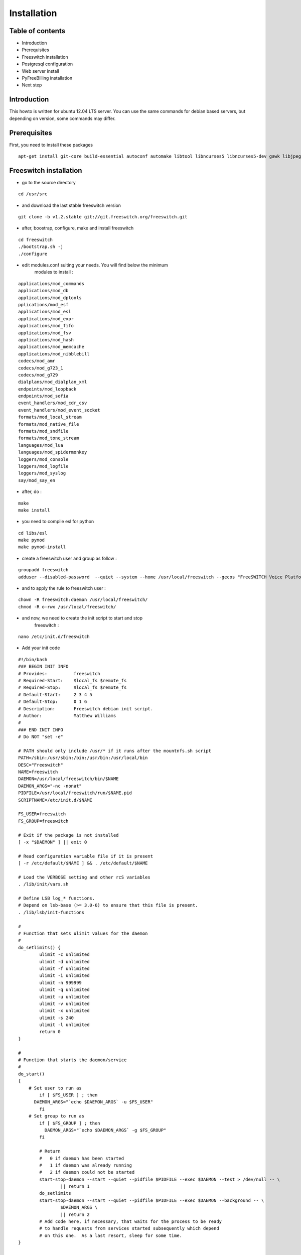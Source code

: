 Installation
************

Table of contents
=================

* Introduction
* Prerequisites
* Freeswitch installation
* Postgresql configuration
* Web server install
* PyFreeBilling installation
* Next step

Introduction
============

This howto is written for ubuntu 12.04 LTS server. You can use the same
commands for debian based servers, but depending on version, some
commands may differ.

Prerequisites
=============

First, you need to install these packages

::

    apt-get install git-core build-essential autoconf automake libtool libncurses5 libncurses5-dev gawk libjpeg-dev zlib1g-dev pkg-config libssl-dev libpq-dev unixodbc-dev odbc-postgresql postgresql postgresql-client libpq-dev libxml2-dev libxslt-dev ntp ntpdate

Freeswitch installation
=======================

* go to the source directory

::

    cd /usr/src

* and download the last stable freeswitch version

::

    git clone -b v1.2.stable git://git.freeswitch.org/freeswitch.git

* after, boostrap, configure, make and install freeswitch

::

    cd freeswitch
    ./bootstrap.sh -j
    ./configure

* edit modules.conf suiting your needs. You will find below the minimum
   modules to install :

::

   applications/mod_commands
   applications/mod_db
   applications/mod_dptools
   pplications/mod_esf
   applications/mod_esl
   applications/mod_expr
   applications/mod_fifo
   applications/mod_fsv
   applications/mod_hash
   applications/mod_memcache
   applications/mod_nibblebill
   codecs/mod_amr
   codecs/mod_g723_1
   codecs/mod_g729
   dialplans/mod_dialplan_xml
   endpoints/mod_loopback
   endpoints/mod_sofia
   event_handlers/mod_cdr_csv
   event_handlers/mod_event_socket
   formats/mod_local_stream
   formats/mod_native_file
   formats/mod_sndfile
   formats/mod_tone_stream
   languages/mod_lua
   languages/mod_spidermonkey
   loggers/mod_console
   loggers/mod_logfile
   loggers/mod_syslog
   say/mod_say_en

* after, do :

::

    make
    make install

* you need to compile esl for python

::

    cd libs/esl
    make pymod
    make pymod-install

* create a freeswitch user and group as follow :

::

    groupadd freeswitch
    adduser --disabled-password  --quiet --system --home /usr/local/freeswitch --gecos "FreeSWITCH Voice Platform" --ingroup daemon freeswitch

* and to apply the rule to freeswitch user :

::

    chown -R freeswitch:daemon /usr/local/freeswitch/
    chmod -R o-rwx /usr/local/freeswitch/

* and now, we need to create the init script to start and stop
   freeswitch :

::

    nano /etc/init.d/freeswitch

* Add your init code

::

	#!/bin/bash
	### BEGIN INIT INFO
	# Provides:          freeswitch
	# Required-Start:    $local_fs $remote_fs
	# Required-Stop:     $local_fs $remote_fs
	# Default-Start:     2 3 4 5
	# Default-Stop:      0 1 6
	# Description:       Freeswitch debian init script.
	# Author:            Matthew Williams
	#
	### END INIT INFO
	# Do NOT "set -e"
	 
	# PATH should only include /usr/* if it runs after the mountnfs.sh script
	PATH=/sbin:/usr/sbin:/bin:/usr/bin:/usr/local/bin
	DESC="Freeswitch"
	NAME=freeswitch
	DAEMON=/usr/local/freeswitch/bin/$NAME
	DAEMON_ARGS="-nc -nonat"
	PIDFILE=/usr/local/freeswitch/run/$NAME.pid
	SCRIPTNAME=/etc/init.d/$NAME
	 
	FS_USER=freeswitch
	FS_GROUP=freeswitch
	 
	# Exit if the package is not installed
	[ -x "$DAEMON" ] || exit 0
	 
	# Read configuration variable file if it is present
	[ -r /etc/default/$NAME ] && . /etc/default/$NAME
	 
	# Load the VERBOSE setting and other rcS variables
	. /lib/init/vars.sh
	 
	# Define LSB log_* functions.
	# Depend on lsb-base (>= 3.0-6) to ensure that this file is present.
	. /lib/lsb/init-functions
	 
	#
	# Function that sets ulimit values for the daemon
	#
	do_setlimits() {
	        ulimit -c unlimited
	        ulimit -d unlimited
	        ulimit -f unlimited
	        ulimit -i unlimited
	        ulimit -n 999999
	        ulimit -q unlimited
	        ulimit -u unlimited
	        ulimit -v unlimited
	        ulimit -x unlimited
	        ulimit -s 240
	        ulimit -l unlimited
	        return 0
	}
	 
	#
	# Function that starts the daemon/service
	#
	do_start()
	{
	    # Set user to run as
	        if [ $FS_USER ] ; then
	      DAEMON_ARGS="`echo $DAEMON_ARGS` -u $FS_USER"
	        fi
	    # Set group to run as
	        if [ $FS_GROUP ] ; then
	          DAEMON_ARGS="`echo $DAEMON_ARGS` -g $FS_GROUP"
	        fi
	 
	        # Return
	        #   0 if daemon has been started
	        #   1 if daemon was already running
	        #   2 if daemon could not be started
	        start-stop-daemon --start --quiet --pidfile $PIDFILE --exec $DAEMON --test > /dev/null -- \
	                || return 1
	        do_setlimits
	        start-stop-daemon --start --quiet --pidfile $PIDFILE --exec $DAEMON --background -- \
	                $DAEMON_ARGS \
	                || return 2
	        # Add code here, if necessary, that waits for the process to be ready
	        # to handle requests from services started subsequently which depend
	        # on this one.  As a last resort, sleep for some time.
	}
	 
	#
	# Function that stops the daemon/service
	#
	do_stop()
	{
	        # Return
	        #   0 if daemon has been stopped
	        #   1 if daemon was already stopped
	        #   2 if daemon could not be stopped
	        #   other if a failure occurred
	        start-stop-daemon --stop --quiet --retry=TERM/30/KILL/5 --pidfile $PIDFILE --name $NAME
	        RETVAL="$?"
	        [ "$RETVAL" = 2 ] && return 2
	        # Wait for children to finish too if this is a daemon that forks
	        # and if the daemon is only ever run from this initscript.
	        # If the above conditions are not satisfied then add some other code
	        # that waits for the process to drop all resources that could be
	        # needed by services started subsequently.  A last resort is to
	        # sleep for some time.
	        start-stop-daemon --stop --quiet --oknodo --retry=0/30/KILL/5 --exec $DAEMON
	        [ "$?" = 2 ] && return 2
	        # Many daemons don't delete their pidfiles when they exit.
	        rm -f $PIDFILE
	        return "$RETVAL"
	}
	 
	#
	# Function that sends a SIGHUP to the daemon/service
	#
	do_reload() {
	        #
	        # If the daemon can reload its configuration without
	        # restarting (for example, when it is sent a SIGHUP),
	        # then implement that here.
	        #
	        start-stop-daemon --stop --signal 1 --quiet --pidfile $PIDFILE --name $NAME
	        return 0
	}
	 
	case "$1" in
	  start)
	        [ "$VERBOSE" != no ] && log_daemon_msg "Starting $DESC" "$NAME"
	        do_start
	        case "$?" in
	                0|1) [ "$VERBOSE" != no ] && log_end_msg 0 ;;
	                2) [ "$VERBOSE" != no ] && log_end_msg 1 ;;
	        esac
	        ;;
	  stop)
	        [ "$VERBOSE" != no ] && log_daemon_msg "Stopping $DESC" "$NAME"
	        do_stop
	        case "$?" in
	                0|1) [ "$VERBOSE" != no ] && log_end_msg 0 ;;
	                2) [ "$VERBOSE" != no ] && log_end_msg 1 ;;
	        esac
	        ;;
	  status)
	       status_of_proc -p $PIDFILE $DAEMON $NAME && exit 0 || exit $?
	       ;;
	  #reload|force-reload)
	        #
	        # If do_reload() is not implemented then leave this commented out
	        # and leave 'force-reload' as an alias for 'restart'.
	        #
	        #log_daemon_msg "Reloading $DESC" "$NAME"
	        #do_reload
	        #log_end_msg $?
	        #;;
	  restart|force-reload)
	        #
	        # If the "reload" option is implemented then remove the
	        # 'force-reload' alias
	        #
	        log_daemon_msg "Restarting $DESC" "$NAME"
	        do_stop
	        case "$?" in
	          0|1)
	                do_start
	                case "$?" in
	                        0) log_end_msg 0 ;;
	                        1) log_end_msg 1 ;; # Old process is still running
	                        *) log_end_msg 1 ;; # Failed to start
	                esac
	                ;;
	          *)
	                # Failed to stop
	                log_end_msg 1
	                ;;
	        esac
	        ;;
	  *)
	        #echo "Usage: $SCRIPTNAME {start|stop|restart|reload|force-reload}" >&2
	        echo "Usage: $SCRIPTNAME {start|stop|restart|force-reload}" >&2
	        exit 3
	        ;;
	esac
	 
	exit 0

* make this script executable :

::

    chmod +x /etc/init.d/freeswitch
    update-rc.d freeswitch defaults

* add the cli link :

::

	ln -s /usr/local/freeswitch/bin/fs_cli /bin/fs_cli

Postgresql configuration
========================

* create user and database :

::

    sudo -i -u postgres   

::

    createuser -P pyfreebilling   
        Enter password for new role:    
        Enter it again:    
        Shall the new role be a superuser? (y/n) n   
        Shall the new role be allowed to create databases? (y/n) y   
        Shall the new role be allowed to create more new roles? (y/n) y  

::

    createdb -O pyfreebilling -E UTF8 pyfreebilling

* set odbc parameters; you need to edit /etc/odbc.ini

::

    [freeswitch]   
    Driver = PostgreSQL   
    Description = Connection to POSTGRESQL   
    Servername = 127.0.0.1   
    Port = 5432   
    Protocol = 6.4   
    FetchBufferSize = 99   
    Username = pyfreebilling   
    Password =    
    Database = pyfreebilling   
    ReadOnly = no   
    Debug = 0   
    CommLog = 0

* edit /etc/odbcinst.ini

::

    [PostgreSQL]   
    Description     = PostgreSQL ODBC driver (Unicode version)   
    Driver          = /usr/lib/x86_64-linux-gnu/odbc/psqlodbcw.so   
    Setup           = /usr/lib/x86_64-linux-gnu/odbc/libodbcpsqlS.so   
    Debug           = 0   
    CommLog         = 0   
    UsageCount      = 0   
    Threading       = 0   
    MaxLongVarcharSize = 65536

Web server install
==================

* install some packages :

::

	apt-get install libapache2-mod-wsgi apache2 gcc python-setuptools python-pip libjpeg62 libjpeg62-dev libdbd-pg-perl libtext-csv-perl
	apt-get install python-psycopg2
	apt-get install python-dev


* install python virtualenv

::

	pip install virtualenv
	cd /usr/local
	virtualenv venv --no-site-packages (IMPORTANT : no sudo !!!)

* activate it :

::

	source venv/bin/activate
	cd venv

* install CPAN :

   * install all dependent packages for CPAN

   ::

		apt-get install build-essential

   * invoke the cpan command as a normal user
   
   ::
   
      $cpan
      But once you hit on enter for “cpan” to execute, you be asked of
      some few questions. To make it simple for yourself, answer “no”
      for the first question so that the latter ones will be done for
      you automatically.
      
   
   * Once the above is done, you will be present with the cpan prompt.
      now enter the commands below
      
   ::
      
      cpan prompt> make install
      cpan prompt> install Bundle::CPAN


   * Now all is set and you can install any perl module you want.
      examples of what installed below
      
   ::
      
      cpan prompt>  install Carp
      cpan prompt>  install Filter::Simple
      cpan prompt>  install Config::Vars
      

Pyfreebilling installation
==========================

* download pyfreebilling sources :

::

	git clone https://mwolff@bitbucket.org/mwolff/pyfreebilling.git
	chown -R www-data:www-data pyfreebilling
	cd pyfreebilling

* create un new file in pyfreebilling directory called local_settings.py

::

    touch pyfreebilling/local_settings.py
    
* edit this new file, and put yours specific values

::

	# -*- coding: utf-8 -*-
	from .settings import *
	
	DEBUG = False
	
	MANAGERS = ADMINS
	
	DATABASES = {
	    'default': {
	        'ENGINE': 'django.db.backends.postgresql_psycopg2',
	        'NAME': 'pyfreebilling',
	        'USER': 'pyfreebilling',
	        'PASSWORD': 'password',
	        'HOST': '127.0.0.1',                      
	        'PORT': '',                      # Set to empty string for default.
	    }
	}
	
	ALLOWED_HOSTS = ['*']
	
	TIME_ZONE = 'Europe/Paris'
	
	#-- Nb days of CDR to show
	PFB_NB_ADMIN_CDR = 3
	PFB_NB_CUST_CDR = 30
	
	# EMAIL SETUP
	TEMPLATED_EMAIL_BACKEND = 'templated_email.backends.vanilla_django.TemplateBackend'
	TEMPLATED_EMAIL_TEMPLATE_DIR = 'templated_email/'
	TEMPLATED_EMAIL_FILE_EXTENSION = 'email'
	
	EMAIL_BACKEND = 'django.core.mail.backends.smtp.EmailBackend'
	EMAIL_HOST = ''
	EMAIL_PORT = 587
	EMAIL_HOST_USER = ''
	EMAIL_HOST_PASSWORD = ''
	#EMAIL_USE_TLS = True
	EMAIL_USE_SSL = True
	EMAIL_SIGNATURE = '’

* and now, enter the following commands. At the step "syncdb", you will fave a prompt asking you to enter a username and a password. They are very important, as thez are the admin one !
	
::

	pip install -r requirements/requirements.txt
	python manage.py syncdb
	python manage.py migrate
	python manage.py
	loaddata country_dialcode.json


* copy some config files :

::

	cp -av /usr/local/venv/pyfreebilling/freeswitch/conf/autoload_configs/acl.conf.xml /usr/local/freeswitch/conf/autoload_configs/acl.conf.xml
	cp -av /usr/local/venv/pyfreebilling/freeswitch/conf/autoload_configs/cdr_csv.conf.xml /usr/local/freeswitch/conf/autoload_configs/cdr_csv.conf.xml
	cp -av /usr/local/venv/pyfreebilling/freeswitch/conf/autoload_configs/modules.conf.xml /usr/local/freeswitch/conf/autoload_configs/modules.conf.xml
	cp -av /usr/local/venv/pyfreebilling/freeswitch/conf/autoload_configs/nibblebill.conf.xml /usr/local/freeswitch/conf/autoload_configs/nibblebill.conf.xml
	cp -av /usr/local/venv/pyfreebilling/freeswitch/dialplan/pyfreebill.xml /usr/local/freeswitch/conf/dialplan/pyfreebill.xml
	cp -av /usr/local/venv/pyfreebilling/freeswitch/conf/freeswitch.xml /usr/local/freeswitch/conf/freeswitch.xml


* copy freeswitch esl binaries to your virtual env directory

::

    cd /usr/src/freeswitch
    cp libs/esl/python/ESL.py /usr/local/venv/lib/python2.7/site-packages/
    cp libs/esl/python/_ESL.so /usr/local/venv/lib/python2.7/site-packages/

* set good rights :

::

	rm -f /usr/local/freeswitch/conf/directory/default/*
	chown -R freeswitch:freeswitch freeswitch/scripts/
	chown freeswitch:www-data -R /usr/local/freeswitch/
	chmod 2750 /usr/local/freeswitch
	chmod 2750 /usr/local/freeswitch/conf/
	chmod 2750 /usr/local/freeswitch/conf/autoload_configs/
	chmod 2750 /usr/local/freeswitch/conf/directory/
	chmod 770 /usr/local/freeswitch/conf/directory/default.xml
	chmod 770 /usr/local/freeswitch/conf/autoload_configs/sofia.conf.xml
	create mkdir /tmp/cdr-csv/
	chmod 777 -R /tmp/cdr-csv
	touch /tmp/cdr-csv/Master.csv
	chmod 600 /tmp/cdr-csv/Master.csv
	chown freeswitch:freeswitch /tmp/cdr-csv/Master.csv
	chown -R freeswitch:daemon /tmp/cdr-csv/


* set apache config :

::

	cp apache/001-pyfreebilling /etc/apache2/sites-enabled/000-default
	a2ensite 000-default
	/etc/init.d/apache2 restart


* set crontab :

::

    */5 * * * * perl /usr/local/venv/pyfreebilling/freeswitch/scripts/import-csv.pl>> /var/log/cron.log 2>&1   
    * * * * * /usr/local/venv/pyfreebilling/chroniker -e /usr/local/venv/bin/activate_this.py -p /usr/local/venv/pyfreebilling


* modify db password and somme settings in :

::

	/usr/local/venv/pyfreebilling/pyfreebilling/local_settings.py
	/usr/local/venv/pyfreebilling/freeswitch/scripts/import-csv.pl

Pyfreebilling login
==========================

 Got to the url http://my-ip/extranet and enter your username and password.
 
 I recommend to setup a firewall restrincting access to web pages and your voip ports !